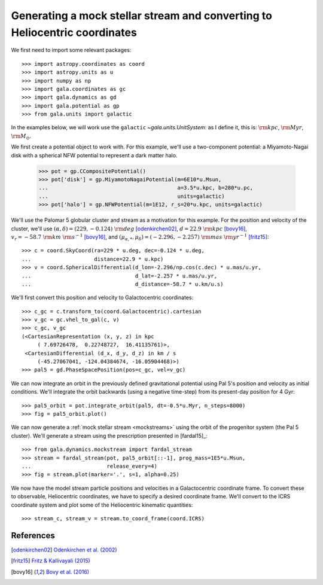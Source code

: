 .. _mockstream-heliocentric:

===========================================================================
Generating a mock stellar stream and converting to Heliocentric coordinates
===========================================================================

We first need to import some relevant packages::

   >>> import astropy.coordinates as coord
   >>> import astropy.units as u
   >>> import numpy as np
   >>> import gala.coordinates as gc
   >>> import gala.dynamics as gd
   >>> import gala.potential as gp
   >>> from gala.units import galactic

In the examples below, we will work use the ``galactic``
`~gala.units.UnitSystem`: as I define it, this is: :math:`{\rm kpc}`,
:math:`{\rm Myr}`, :math:`{\rm M}_\odot`.

We first create a potential object to work with. For this example, we'll
use a two-component potential: a Miyamoto-Nagai disk with a spherical NFW
potential to represent a dark matter halo.

   >>> pot = gp.CCompositePotential()
   >>> pot['disk'] = gp.MiyamotoNagaiPotential(m=6E10*u.Msun,
   ...                                         a=3.5*u.kpc, b=280*u.pc,
   ...                                         units=galactic)
   >>> pot['halo'] = gp.NFWPotential(m=1E12, r_s=20*u.kpc, units=galactic)

We'll use the Palomar 5 globular cluster and stream as a motivation for this
example. For the position and velocity of the cluster, we'll use
:math:`(\alpha, \delta) = (229, −0.124)~{\rm deg}` [odenkirchen02]_,
:math:`d = 22.9~{\rm kpc}` [bovy16]_,
:math:`v_r = -58.7~{\rm km}~{\rm s}^{-1}` [bovy16]_, and
:math:`(\mu_{\alpha,*}, \mu_\delta) = (-2.296,-2.257)~{\rm mas}~{\rm yr}^{-1}`
[fritz15]_::

   >>> c = coord.SkyCoord(ra=229 * u.deg, dec=-0.124 * u.deg,
   ...                    distance=22.9 * u.kpc)
   >>> v = coord.SphericalDifferential(d_lon=-2.296/np.cos(c.dec) * u.mas/u.yr,
   ...                                 d_lat=-2.257 * u.mas/u.yr,
   ...                                 d_distance=-58.7 * u.km/u.s)

We'll first convert this position and velocity to Galactocentric coordinates::

   >>> c_gc = c.transform_to(coord.Galactocentric).cartesian
   >>> v_gc = gc.vhel_to_gal(c, v)
   >>> c_gc, v_gc
   (<CartesianRepresentation (x, y, z) in kpc
        ( 7.69726478,  0.22748727,  16.41135761)>,
    <CartesianDifferential (d_x, d_y, d_z) in km / s
        (-45.27067041, -124.04384674, -16.05904468)>)
   >>> pal5 = gd.PhaseSpacePosition(pos=c_gc, vel=v_gc)

We can now integrate an orbit in the previously defined gravitational potential
using Pal 5's position and velocity as initial conditions. We'll integrate the
orbit backwards (using a negative time-step) from its present-day position for 4
Gyr::

   >>> pal5_orbit = pot.integrate_orbit(pal5, dt=-0.5*u.Myr, n_steps=8000)
   >>> fig = pal5_orbit.plot()

.. plot::
   :align: center
   :context: close-figs

   import astropy.coordinates as coord
   import astropy.units as u
   import numpy as np
   import gala.coordinates as gc
   import gala.dynamics as gd
   import gala.potential as gp
   from gala.units import galactic

   pot = gp.CCompositePotential()
   pot['disk'] = gp.MiyamotoNagaiPotential(m=6E10*u.Msun,
                                           a=3.5*u.kpc, b=280*u.pc,
                                           units=galactic)
   pot['halo'] = gp.NFWPotential(m=1E12, r_s=20*u.kpc, units=galactic)

   c = coord.SkyCoord(ra=229 * u.deg, dec=-0.124 * u.deg,
                      distance=22.9 * u.kpc)
   v = coord.SphericalDifferential(d_lon=-2.296/np.cos(c.dec) * u.mas/u.yr,
                                   d_lat=-2.257 * u.mas/u.yr,
                                   d_distance=-58.7 * u.km/u.s)

   c_gc = c.transform_to(coord.Galactocentric).cartesian
   v_gc = gc.vhel_to_gal(c, v)

   pal5 = gd.PhaseSpacePosition(pos=c_gc, vel=v_gc)
   pal5_orbit = pot.integrate_orbit(pal5, dt=-0.5*u.Myr, n_steps=8000)
   fig = pal5_orbit.plot()

We can now generate a :ref:`mock stellar stream <mockstreams>` using the orbit
of the progenitor system (the Pal 5 cluster). We'll generate a stream using the
prescription presented in [fardal15]_::

   >>> from gala.dynamics.mockstream import fardal_stream
   >>> stream = fardal_stream(pot, pal5_orbit[::-1], prog_mass=1E5*u.Msun,
   ...                        release_every=4)
   >>> fig = stream.plot(marker='.', s=1, alpha=0.25)

.. plot::
   :align: center
   :context: close-figs

   from gala.dynamics.mockstream import fardal_stream
   stream = fardal_stream(pot, pal5_orbit[::-1], prog_mass=5E4*u.Msun,
                          release_every=4)
   fig = stream.plot(marker='.', s=1, alpha=0.25)

We now have the model stream particle positions and velocities in a
Galactocentric coordinate frame. To convert these to observable, Heliocentric
coordinates, we have to specify a desired coordinate frame. We'll convert to the
ICRS coordinate system and plot some of the Heliocentric kinematic quantities::

   >>> stream_c, stream_v = stream.to_coord_frame(coord.ICRS)

.. plot::
   :align: center
   :context: close-figs

   style = dict(marker='.', s=1, alpha=0.5)

   fig, axes = plt.subplots(1, 2, figsize=(10,5), sharex=True)

   axes[0].scatter(stream_c.ra.degree,
                   stream_c.dec.degree, **style)
   axes[0].set_xlim(250, 220)
   axes[0].set_ylim(-15, 15)

   axes[1].scatter(stream_c.ra.degree,
                   stream_v.d_distance.to(u.km/u.s), **style)
   axes[1].set_xlim(250, 220)
   axes[1].set_ylim(-100, 0)

   axes[0].set_xlabel(r'$\alpha\,[{\rm deg}]$')
   axes[1].set_xlabel(r'$\alpha\,[{\rm deg}]$')
   axes[0].set_ylabel(r'$\delta\,[{\rm deg}]$')
   axes[1].set_ylabel(r'$v_r\,[{\rm km}\,{\rm s}^{-1}]$')

   fig.tight_layout()

References
==========

.. [odenkirchen02] `Odenkirchen et al. (2002) <https://arxiv.org/abs/astro-ph/0206276>`_
.. [fritz15] `Fritz & Kallivayali (2015) <https://arxiv.org/abs/1508.06647>`_
.. [bovy16] `Bovy et al. (2016) <https://arxiv.org/abs/1609.01298>`_
